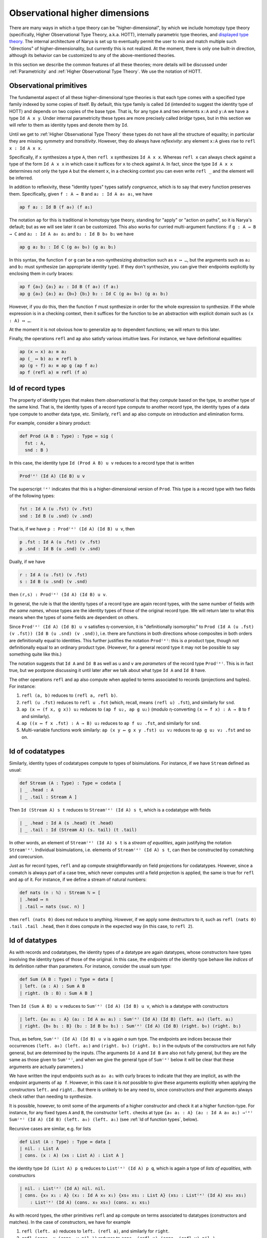 Observational higher dimensions
===============================

There are many ways in which a type theory can be "higher-dimensional", by which we include homotopy type theory (specifically, Higher Observational Type Theory, a.k.a. HOTT), internally parametric type theories, and `displayed type theory <https://arxiv.org/abs/2311.18781>`_.  The internal architecture of Narya is set up to eventually permit the user to mix and match multiple such "directions" of higher-dimensionality, but currently this is not realized.  At the moment, there is only one built-in direction, although its behavior can be customized to any of the above-mentioned theories.

In this section we describe the common features of all these theories; more details will be discussed under :ref:`Parametricity` and :ref:`Higher Observational Type Theory`.  We use the notation of HOTT.


Observational primitives
------------------------

The fundamental aspect of all these higher-dimensional type theories is that each type comes with a specified type family indexed by some copies of itself.  By default, this type family is called ``Id`` (intended to suggest the identity type of HOTT) and depends on two copies of the base type.  That is, for any type ``A`` and two elements ``x:A`` and ``y:A`` we have a type ``Id A x y``.  Under internal parametricity these types are more precisely called *bridge* types, but in this section we will refer to them as identity types and denote them by ``Id``.

Until we get to :ref:`Higher Observational Type Theory` these types do not have all the structure of equality; in particular they are missing *symmetry* and *transitivity*.  However, they do always have *reflexivity*: any element ``x:A`` gives rise to ``refl x : Id A x x``.

Specifically, if ``x`` synthesizes a type ``A``, then ``refl x`` synthesizes ``Id A x x``.  Whereas ``refl x`` can always check against a type of the form ``Id A x x`` in which case it suffices for ``x`` to check against ``A``.  In fact, since the type ``Id A x x`` determines not only the type ``A`` but the element ``x``, in a checking context you can even write ``refl _`` and the element will be inferred.

In addition to reflexivity, these "identity types" types satisfy *congruence*, which is to say that every function preserves them.  Specifically, given ``f : A → B`` and ``a₂ : Id A a₀ a₁``, we have

.. code-block:: none

   ap f a₂ : Id B (f a₀) (f a₁)

The notation ``ap`` for this is traditional in homotopy type theory, standing for "apply" or "action on paths", so it is Narya's default; but as we will see later it can be customized.  This also works for curried multi-argument functions: if ``g : A → B → C`` and ``a₂ : Id A a₀ a₁`` and ``b₂ : Id B b₀ b₁`` we have

.. code-block:: none

   ap g a₂ b₂ : Id C (g a₀ b₀) (g a₁ b₁)

In this syntax, the function ``f`` or ``g`` can be a non-synthesizing abstraction such as ``x ↦ …``, but the arguments such as ``a₂`` and ``b₂`` must synthesize (an appropriate identity type).  If they don't synthesize, you can give their endpoints explicitly by enclosing them in curly braces:

.. code-block:: none

   ap f {a₀} {a₁} a₂ : Id B (f a₀) (f a₁)
   ap g {a₀} {a₁} a₂ {b₀} {b₁} b₂ : Id C (g a₀ b₀) (g a₁ b₁)

However, if you do this, then the function ``f`` must synthesize in order for the whole expression to synthesize.  If the whole expression is in a checking context, then it suffices for the function to be an abstraction with explicit domain such as ``(x : A) ↦ …``.

At the moment it is not obvious how to generalize ``ap`` to dependent functions; we will return to this later.

Finally, the operations ``refl`` and ``ap`` also satisfy various intuitive laws.  For instance, we have definitional equalities:

.. code-block:: none

   ap (x ↦ x) a₂ ≡ a₂
   ap (_ ↦ b) a₂ ≡ refl b
   ap (g ∘ f) a₂ ≡ ap g (ap f a₂)
   ap f (refl a) ≡ refl (f a)


Id of record types
------------------

The property of identity types that makes them *observational* is that they *compute* based on the type, to another type of the same kind.  That is, the identity types of a record type compute to another record type, the identity types of a data type compute to another data type, etc.  Similarly, ``refl`` and ``ap`` also compute on introduction and elimination forms.

For example, consider a binary product:

.. code-block:: none

   def Prod (A B : Type) : Type ≔ sig (
     fst : A,
     snd : B )

In this case, the identity type ``Id (Prod A B) u v`` reduces to a record type that is written

.. code-block:: none

   Prod⁽ᵉ⁾ (Id A) (Id B) u v

The superscript ``⁽ᵉ⁾`` indicates that this is a higher-dimensional version of ``Prod``.  This type is a record type with two fields of the following types:

.. code-block:: none

   fst : Id A (u .fst) (v .fst)
   snd : Id B (u .snd) (v .snd)

That is, if we have ``p : Prod⁽ᵉ⁾ (Id A) (Id B) u v``, then

.. code-block:: none

   p .fst : Id A (u .fst) (v .fst)
   p .snd : Id B (u .snd) (v .snd)

Dually, if we have

.. code-block:: none

   r : Id A (u .fst) (v .fst)
   s : Id B (u .snd) (v .snd)

then ``(r,s) : Prod⁽ᵉ⁾ (Id A) (Id B) u v``.

In general, the rule is that the identity types of a record type are again record types, with the same number of fields *with the same names*, whose types are the identity types of those of the original record type.  We will return later to what this means when the types of some fields are dependent on others.

Since ``Prod⁽ᵉ⁾ (Id A) (Id B) u v`` satisfies η-conversion, it is "definitionally isomorphic" to ``Prod (Id A (u .fst) (v .fst)) (Id B (u .snd) (v .snd))``, i.e. there are functions in both directions whose composites in both orders are definitionally equal to identities.  This further justifies the notation ``Prod⁽ᵉ⁾``: this is *a* product type, though not definitionally equal to an ordinary product type.  (However, for a general record type it may not be possible to say something quite like this.)

The notation suggests that ``Id A`` and ``Id B`` as well as ``u`` and ``v`` are *parameters* of the record type ``Prod⁽ᵉ⁾``.  This is in fact true, but we postpone discussing it until later after we talk about what type ``Id A`` and ``Id B`` have.

The other operations ``refl`` and ``ap`` also compute when applied to terms associated to records (projections and tuples).  For instance:

1. ``refl (a, b)`` reduces to ``(refl a, refl b)``.
2. ``refl (u .fst)`` reduces to ``refl u .fst`` (which, recall, means ``(refl u) .fst``), and similarly for ``snd``.
3. ``ap (x ↦ (f x, g x)) u₂`` reduces to ``(ap f u₂, ap g u₂)`` (modulo η-converting ``(x ↦ f x) : A → B`` to ``f`` and similarly).
4. ``ap ((x ↦ f x .fst) : A → B) u₂`` reduces to ``ap f u₂ .fst``, and similarly for ``snd``.
5. Multi-variable functions work similarly: ``ap (x y ↦ g x y .fst) u₂ v₂`` reduces to ``ap g u₂ v₂ .fst`` and so on.


Id of codatatypes
-----------------

Similarly, identity types of codatatypes compute to types of bisimulations.  For instance, if we have ``Stream`` defined as usual:

.. code-block:: none

   def Stream (A : Type) : Type ≔ codata [
   | _ .head : A
   | _ .tail : Stream A ]

Then ``Id (Stream A) s t`` reduces to ``Stream⁽ᵉ⁾ (Id A) s t``, which is a codatatype with fields

.. code-block:: none

   | _ .head : Id A (s .head) (t .head)
   | _ .tail : Id (Stream A) (s. tail) (t .tail)

In other words, an element of ``Stream⁽ᵉ⁾ (Id A) s t`` is a *stream of equalities*, again justifying the notation ``Stream⁽ᵉ⁾``.  Individual bisimulations, i.e. elements of ``Stream⁽ᵉ⁾ (Id A) s t``, can then be constructed by comatching and corecursion.

Just as for record types, ``refl`` and ``ap`` compute straightforwardly on field projections for codatatypes.  However, since a comatch is always part of a case tree, which never computes until a field projection is applied, the same is true for ``refl`` and ``ap`` of it.  For instance, if we define a stream of natural numbers:

.. code-block:: none

   def nats (n : ℕ) : Stream ℕ ≔ [
   | .head ↦ n
   | .tail ↦ nats (suc. n) ]

then ``refl (nats 0)`` does not reduce to anything.  However, if we apply some destructors to it, such as ``refl (nats 0) .tail .tail .head``, then it does compute in the expected way (in this case, to ``refl 2``).


Id of datatypes
---------------

As with records and codatatypes, the identity types of a datatype are again datatypes, whose constructors have types involving the identity types of those of the original.  In this case, the *endpoints* of the identity type behave like *indices* of its definition rather than parameters.  For instance, consider the usual sum type:

.. code-block:: none

   def Sum (A B : Type) : Type ≔ data [
   | left. (a : A) : Sum A B
   | right. (b : B) : Sum A B ]

Then ``Id (Sum A B) u v`` reduces to ``Sum⁽ᵉ⁾ (Id A) (Id B) u v``, which is a datatype with constructors

.. code-block:: none

   | left. {a₀ a₁ : A} (a₂ : Id A a₀ a₁) : Sum⁽ᵉ⁾ (Id A) (Id B) (left. a₀) (left. a₁)
   | right. {b₀ b₁ : B} (b₂ : Id B b₀ b₁) : Sum⁽ᵉ⁾ (Id A) (Id B) (right. b₀) (right. b₁)

Thus, as before, ``Sum⁽ᵉ⁾ (Id A) (Id B) u v`` is again *a* sum type.  The endpoints are indices because their occurrences ``(left. a₀) (left. a₁)`` and ``(right. b₀) (right. b₁)`` in the outputs of the constructors are not fully general, but are determined by the inputs.  (The arguments ``Id A`` and ``Id B`` are also not fully general, but they are the same as those given to ``Sum⁽ᵉ⁾``, and when we give the general type of ``Sum⁽ᵉ⁾`` below it will be clear that these arguments are actually parameters.)

We have written the input endpoints such as ``a₀ a₁`` with curly braces to indicate that they are implicit, as with the endpoint arguments of ``ap f``.  However, in this case it is *not* possible to give these arguments explicitly when applying the constructors ``left.`` and ``right.``.  But there is unlikely to be any need to, since constructors *and* their arguments always check rather than needing to synthesize.

It is possible, however, to omit some of the arguments of a higher constructor and check it at a higher function-type.  For instance, for any fixed types ``A`` and ``B``, the constructor ``left.`` checks at type ``{a₀ a₁ : A} (a₂ : Id A a₀ a₁) →⁽ᵉ⁾ Sum⁽ᵉ⁾ (Id A) (Id B) (left. a₀) (left. a₁)`` (see :ref:`Id of function types`, below).

Recursive cases are similar, e.g. for lists

.. code-block:: none

   def List (A : Type) : Type ≔ data [
   | nil. : List A
   | cons. (x : A) (xs : List A) : List A ]

the identity type ``Id (List A) p q`` reduces to ``List⁽ᵉ⁾ (Id A) p q``, which is again a type of *lists of equalities*, with constructors

.. code-block:: none

   | nil. : List⁽ᵉ⁾ (Id A) nil. nil.
   | cons. {x₀ x₁ : A} (x₂ : Id A x₀ x₁) {xs₀ xs₁ : List A} (xs₂ : List⁽ᵉ⁾ (Id A) xs₀ xs₁)
       : List⁽ᵉ⁾ (Id A) (cons. x₀ xs₀) (cons. x₁ xs₁)

As with record types, the other primitives ``refl`` and ``ap`` compute on terms associated to datatypes (constructors and matches).  In the case of constructors, we have for example

1. ``refl (left. a)`` reduces to ``left. (refl a)``, and similarly for ``right``.
2. ``refl (cons. x (cons. y nil.))`` reduces to ``cons. (refl x) (cons. (refl y) nil.)``.
3. ``refl 3``, which means ``refl (suc. (suc. (suc. zero.)))``, reduces to ``suc. (suc. (suc. zero.))`` where all the constructors denote higher-dimensional ones.  Since a numeral checks at *any* datatype having the appropriate constructors, ``refl 3`` can also be written as just ``3``.  However, since this may look confusing, Narya prints it as ``refl 3`` even though the ``refl`` is strictly speaking unnecessary.

Since matches (like comatches) are case tree constructs, ``refl`` and ``ap`` of functions defined using matching don't compute until they are applied to constructors.  Thus, for instance, if we define addition of natural numbers:

.. code-block:: none

   def plus (m n : ℕ) : ℕ ≔ match m [
   | zero. ↦ n
   | suc. m ↦ suc. (plus m n) ]

then ``refl plus`` doesn't compute to anything, until we apply it to something involving a constructor.  For instance,

1. ``refl plus (suc. m₂) n₂``, where ``m₂ : Id ℕ⁽ᵉ⁾ m₀ m₁`` and ``n₂ : Id ℕ⁽ᵉ⁾ n₀ n₁``, computes to ``suc. (refl plus m₂ n₂)``.
2. Similarly but more simply, ``refl plus zero. n₂`` computes to ``n₂``.

It is also, of course, possible to match directly on a higher-dimensional datatype such as ``List⁽ᵉ⁾ (Id A)``.  However, this requires a new notation which we discuss below in :ref:`Cubes of variables`.


Id of function types
--------------------

Unsurprisingly, the identity types of function types are again function types; but in this case there are several subtleties.  Specifically, the identity type ``Id (A → B) f g`` reduces to a function type that is written

.. code-block:: none

  {x₀ x₁ : A} (x₂ : Id A x₀ x₁) →⁽ᵉ⁾ Id B (f x₀) (g x₁)

As before, the superscript ``⁽ᵉ⁾`` indicates that this is a higher-dimensional type; but in terms of behavior it can be ignored.  Thus, an element ``h``  of this type is a function that can be applied to two arguments ``x₀`` and ``x₁`` of type ``A`` and a third argument ``x₂`` of type ``Id A x₀ x₁`` to produce an element of ``Id B (f x₀) (g x₁)``.

The curly braces around ``x₀`` and ``x₁`` indicate that they are "implicit arguments", not written by default in applications, so in the above situation we write ``h x₂ : Id B (f x₀) (g x₁)``.  Narya does not yet have general implicit arguments, but in this specific case it does, because they can be inferred in a consistent way: if ``x₂`` synthesizes (as it often does), then ``x₀`` and ``x₁`` are determined by its type.  However, if needed or desired (such as if ``x₂`` does not synthesize), the first two arguments can be supplied explicitly by putting curly braces around them, as in ``h {x₀} {x₁} x₂``.  Such an ``h`` cannot be "partially applied" to only one or two of the implicit arguments, however: all three arguments must be given at once.

Dually, an element of ``Id (A → B) f g`` can be defined as an abstraction of a term ``M : Id B (f x₀) (g x₁)`` over variables ``x₀ x₁ : A`` and ``x₂ : Id A x₀ x₁``.  In this case the implicit arguments *must* be named and enclosed in curly braces in the abstraction, as in ``{x₀} {x₁} x₂ ↦ M``.  (An alternative to this is to use :ref:`Cubes of variables`, discussed later.)

Of course, ``refl`` and ``ap`` also compute on terms associated to function types (application and abstraction).  In the case of application this is straightforward, for instance:

1. ``refl (f a)`` reduces to ``refl f (refl a)``, that is ``refl f {a} {a} (refl a)``.
2. ``ap (x ↦ (f x) (a x)) u₂`` reduces to ``ap f (ap a u₂)``.  If ``u₂ : Id X u₀ u₁``, then this is more specifically ``ap f {a u₀} {a u₁} (ap a u₂)``.

For abstraction, ``refl`` computes to ``ap``, while ``ap`` computes to an ``ap`` with one more variable.  Although, in fact these computations don't reduce fully until applied to arguments, as if they were defined by a case tree.  For instance:

1. ``refl (x ↦ M) a₂`` reduces to ``ap (x ↦ M) a₂``.
2. ``ap (x ↦ (y ↦ M)) a₂ b₂`` reduces to ``ap (x y ↦ M) a₂ b₂``.

These equations suggest that ``refl`` can be view as a "0-ary" version of ``ap``, which is correct.  In fact, more is true: by η-expansion, for any function ``f : A → B`` we have

.. code-block:: none

   refl f
     ≡ ({x₀} {x₁} x₂ ↦ refl f x₂)
     ≡ ({x₀} {x₁} x₂ ↦ refl (x ↦ f x) x₂)
     ≡ ({x₀} {x₁} x₂ ↦ ap (x ↦ f x) x₂)
     ≡ ({x₀} {x₁} x₂ ↦ ap f x₂)

Thus, ``ap`` is in fact just a notational variant of ``refl``, which is preferred by convention (and used by Narya when printing terms) when its argument is a function.  In particular, we can write ``ap f`` without applying it to an argument, and it means the same as ``refl f``.  Note also that the law ``ap f (refl a) ≡ refl (f a)`` mentioned above can now be seen as actually the *reverse* of the computation law ``refl (f a) ≡ refl f (refl a)`` for reflexivity of application.


Cubes of variables
------------------

As previously noted, even though boundary arguments of higher-dimensional function *applications* are implicit, those arguments must always be given explicitly in higher-dimensional *abstractions*, though marked as "implicit" with braces as in ``{x₀} {x₁} x₂ ↦ M``.  However, there is a different shorthand syntax for higher-dimensional abstractions: instead of ``{x₀} {x₁} x₂ ↦ M`` you can write ``x ⤇ M`` (or ``x |=> M`` in ASCII).  This binds ``x`` as a "family" or "cube" of variables whose names are suffixed with face names; in this case they are ``x.0`` and ``x.1`` and ``x.2`` (see :ref:`Higher-dimensional cubes` for the general case).  The unsuffixed name ``x`` can also be used as a shorthand for the top-dimensional face ``x.2``.

Note that this is a *purely syntactic* abbreviation: there are really *three different variables* that happen to have the names ``x.0`` and ``x.1`` and ``x.2``, with ``x`` considered an alias for ``x.2``.  There is no potential for collision with user-defined names, since ordinary local variable names cannot contain internal periods, and atomic identifiers cannot consist entirely of digits.  However, a cube variable with "base" name ``x`` does shadow, and is shadowed by, ordinary variables named ``x``, as well as other cube variables with base name ``x`` of different dimension.

Cubes of variables also appear automatically when matching against a higher-dimensional version of a datatype; and to indicate this, such matches use ``⤇`` rather than ``↦``.  For instance, we can do an encode-decode proof for the natural numbers by matching directly on ``Id ℕ`` (using pattern-matching abstractions):

.. code-block:: none

   def code : ℕ → ℕ → Type ≔ [
   | zero. ↦ [
     | zero. ↦ sig ()
     | suc. n ↦ data []]
   | suc. m ↦ [
     | zero. ↦ data []
     | suc. n ↦ sig ( uncode : code m n ) ]]
   
   def decode : (m n : ℕ) → code m n → Id ℕ m n ≔ [
   | zero. ↦ [
     | zero. ↦ _ ↦ zero.
     | suc. n ↦ [] ]
   | suc. m ↦ [
     | zero. ↦ []
     | suc. n ↦ p ↦ suc. (decode m n (p .0)) ]]
   
   def encode (m n : ℕ) : Id ℕ m n → code m n ≔ [
   | zero. ⤇ ()
   | suc. p ⤇ (_ ≔ encode p.0 p.1 p.2)]

Here in the definition of ``encode``, the pattern variable ``p`` of the ``suc.`` branch is automatically made into a 1-dimensional cube of variables since we are matching against an element of ``Id ℕ``, so in the body we can refer to ``p.0``, ``p.1``, and ``p.2``.  And because of this, we are required to use ``⤇`` rather than ``↦`` to introduce the bodies of branches in that ``match``.

Unlike for abstractions, for higher-dimensional matches there is no option to write ``↦`` and name all the variables explicitly (e.g. ``| suc. {p0} {p1} p2 ↦``).  We deem this would be too confusing, because higher-dimensional constructors can never be *applied* explicitly to all their boundaries, and a "pattern" in a ``match`` should look as much as possible like the constructor that it matches against.

It is possible to do :ref:`Multiple matches and deep matches` that combine zero- and higher-dimensional matches.  In this case the match symbol is ``⤇``, which we can think of as indicating that at least *some* of the pattern variables are nontrivial cubes.  (In fact, currently the symbol ``⤇`` is allowed for *all* multiple and deep matches, even if none of them are higher-dimensional, but this should not be depended on.)


Id of the universe
------------------

Since the universe ``Type`` is a type, for any elements ``A B : Type`` we have an identity type ``Id Type A B``.  The actual definition of this type depends on whether we are in :ref:`Parametricity` or :ref:`Higher Observational Type Theory`, but here we discuss the aspects of its behavior that are common to both.  Namely, every ``R : Id Type A B`` induces a *correspondence* between ``A`` and ``B``: a family of types ``R a b`` depending on ``a : A`` and ``b : B``.  (We avoid the word "relation" since it erroneously suggests proposition-valued.)  The notation ``R a b`` looks like function application, but it is not exactly since ``R`` is not a function; instead we call it *instantiation* of ``R`` at ``a`` and ``b``.  It can be thought of as implicitly coercing ``R`` to an "underlying function" and then applying that to ``a`` and ``b``.

Of course, every ``A : Type`` also has a reflexivity term ``refl A : Id Type A A``.  The underlying correspondence of ``refl A``. is defined to be the identity types of ``A``.  That is:

- The instantiation ``refl A x y`` reduces to the identity type ``Id A x y``.

In fact, ``Id`` is just another notational variant of ``refl``, which is preferred by convention (and used by Narya when printing terms) when its argument is a type.  In particular, we can write ``Id A`` without instantiating it, and it means the same as ``refl A``.  Thus we have ``Id A : Id Type A A``.

Understanding ``Id Type`` also makes sense of the notation ``Prod⁽ᵉ⁾ (Id A) (Id B) u v`` from :ref:`Id of record types`.  Specifically, since ``Prod : Type → Type → Type``, we have

.. code-block:: none

   refl Prod : {A₀ A₁ : Type} (A₂ : Id Type A₀ A₁) {B₀ B₁ : Type} (B₂ : Id Type B₀ B₁)
                 →⁽ᵉ⁾ Id Type (Prod A₀ B₀) (Prod A₁ B₁)

This suggests that ``⁽ᵉ⁾`` is just *another* notational variant of ``refl``.  For then ``Prod⁽ᵉ⁾`` (that is, ``refl Prod``) has exactly the correct type to be applied to two (explicit) arguments ``Id A : Id Type A A`` and ``Id B : Id Type B B`` to obtain an element of ``Id Type (Prod A B) (Prod A B)``, which can then be instantiated at ``u`` and ``v`` to produce a type.

In particular, this makes sense of un-applied ``Prod⁽ᵉ⁾``, and un-instantiated higher-dimensional types such as ``Prod⁽ᵉ⁾ (Id A) (Id B)`` (the reduct of un-instantiated ``Id (Prod A B)``).  We can also consider un-instantiated ``Id (A → B)``, but in this case we need a new notation for what it reduces to, since the previously introduced notation ``{x₀ x₁ : A} (x₂ : Id A x₀ x₁) →⁽ᵉ⁾ Id B (f x₀) (g x₁)`` doesn't make sense without an ``f`` and a ``g``.  The new notation we use for this is ``Id A ⇒ Id B``.  In particular, therefore, the fully instantiated version ``Id (A → B) f g`` can also be written as ``(Id A ⇒ Id B) f g``.


Heterogeneous identity types
----------------------------

Now suppose ``B : A → Type`` and ``x₂ : Id A x₀ x₁``.  Then ``ap B x₂ : Id Type (B x₀) (B x₁)``, so it has instantiations.  That is, given ``y₀ : B x₀`` and ``y₁ : B x₁``, we have a type ``ap B x₂ y₀ y₁``, whose elements we call of *heterogeneous* identifications/bridges relating ``y₀`` and ``y₁`` "along" or "over" ``x₂``.  Since ``Id`` is a notational variant of ``ap`` (i.e. ``refl``), this type can also be written suggestively as ``Id B x₂ y₀ y₁`` (and Narya does this when printing: for the special case of ``Type``-valued functions we prefer ``Id`` over ``refl`` or ``ap``.)

Note that since ``ap`` of a constant function reduces to ``refl``, heterogeneous ``Id`` of a constant type family reduces to ordinary ``Id``.  That is:

.. code-block:: none

  Id (_ ↦ B) x₂ y₀ y₁ ≡ Id B y₀ y₁

Such heterogeneous identity types are used in the computation of identity types of *dependent* records, function types, and so on.  For instance, if we define

.. code-block:: none

   def Σ (A : Type) (B : A → Type) : Type ≔ sig (
     fst : A,
     snd : B fst )

then ``Id (Σ A B) u v`` reduces to ``Σ⁽ᵉ⁾ (Id A) (Id B) u v``, which is a record type with fields

.. code-block:: none

   fst : Id A (u .fst) (v .fst)
   snd : Id B fst (u .snd) (v .snd)

Similarly, ``Id ((x:A) → B x) f g`` reduces to a higher-dimensional function type

.. code-block:: none

   {x₀ x₁ : A} (x₂ : Id A x₀ x₁) →⁽ᵉ⁾ Id B x₂ (f x₀) (g x₁)

whose behavior generalizes that described for non-dependent function types in :ref:`Id of function types`.  Since heterogeneous ``Id`` of a constant family reduces to ordinary ``Id``, this is consistent with the definition above of ``Id`` for non-dependent function types.

The un-instantiated version ``Id ((x:A) → B x)`` likewise reduces to a dependently typed version of the previously introduced notation, ``(x : Id A) ⇒ Id B x.2``.  Here ``x`` is a cube of variables, and the symbol ``⇒`` is of course intentionally reminiscent of ``⤇``.

In particular, since ``Σ : (A : Type) (B : A → Type) → Type``, the type of ``Id Σ`` is

.. code-block:: none

   {A₀ : Type} {A₁ : Type} (A₂ : Id Type A₀ A₁)
   {B₀ : A₀ → Type} {B₁ : A₁ → Type}
   (B₂ : {x₀ : A₀} {x₁ : A₁} (x₂ : A₂ x₀ x₁) →⁽ᵉ⁾ Id Type (B₀ x₀) (B₁ x₁))
     →⁽ᵉ⁾ Id Type (Σ A₀ B₀) (Σ A₁ B₁)

Thus, ``Σ⁽ᵉ⁾`` has has exactly the correct type to be applied to ``Id A : Id Type A A`` and ``Id B : {x₀ x₁ : A} (x₂ : Id A x₀ x₁) →⁽ᵉ⁾ Id Type (B x₀) (B x₁))`` to produce an element of ``Id Type (Σ A B) (Σ A B)``, which can then be instantiated at ``u`` and ``v`` to yield a type, explaining the above notation ``Σ⁽ᵉ⁾ (Id A) (Id B) u v``.  Other canonical types behave similarly.


Higher-dimensional cubes
------------------------

Iterating ``Id`` or ``refl`` multiple times produces higher-dimensional types, whose elements are higher-dimensional cubes.  Specifically, an *n*-dimensional type can be instantiated at variables representing the boundary of an *n*-dimensional cube, yielding an ordinary (0-dimensional) type whose elements are fillers for that boundary.  However, this does not need to be stipulated by hand, but emerges automatically from what we have already introduced.

The main new ingredient is that since an element ``R : Id Type A B`` can be instantiated at elements of ``A`` and ``B`` to yield a type, it makes sense to think of it as having an underlying function of type ``A → B → Type``, which it is coerced to by instantiation.  Therefore, its reflexivity/identity term ``Id R`` should have an underlying function of type

.. code-block:: none

   {a₀ a₁ : A} (a₂ : Id A a₀ a₁) {b₀ b₁ : B} (b₂ : Id B b₀ b₁) →⁽ᵉ⁾ Id Type (R a₀ b₀) (R a₁ b₁)

The output of this function can then be further instantiated at elements ``r₀ : R a₀ b₀`` and ``r₁ : R a₁ b₁``.  Therefore, for any arguments of appropriate types, we have a type

.. code-block:: none

   Id R {a₀} {a₁} a₂ {b₀} {b₁} b₂ r₀ r₁ : Type

As a special case, if ``R`` is ``Id A : Id Type A A``, then such an instantiation becomes

.. code-block:: none

   Id (Id A) {a₀₀} {a₀₁} a₀₂ {a₁₀} {a₁₁} a₁₂ a₂₀ a₂₁

(or just ``Id (Id A) a₀₂ a₁₂ a₂₀ a₂₁``), where the types of the arguments are

.. code-block:: none

   {a₀₀ : A}
   {a₀₁ : A}
   (a₀₂ : Id A a₀₀ a₀₁)
   {a₁₀ : A}
   {a₁₁ : A}
   (a₁₂ : Id A a₁₀ a₁₁)
   (a₂₀ : Id A a₀₀ a₁₀)
   (a₂₁ : Id A a₀₁ a₁₁)

We view these as forming the boundary of a 2-dimensional square, with ``Id (Id A) a₀₂ a₁₂ a₂₀ a₂₁`` the type of fillers inhabiting that boundary.  Similarly, ``Id (Id (Id A))`` can be instantiated to yield types of 3-dimensional cubes, and so on.

Of course, the variables in the boundary of a square can be named anything you want.  However, the naming scheme with subscripts used above is systematic and has certain advantages.  Specifically, a cube of dimension *n* has 3ⁿ faces, including the center one (which is missing in a boundary), and we name them by the numbers from 0 to 3ⁿ−1 written in base-3 notation.  The intrinsic dimension of a face is then the number of 2s in its base-3 representation, and *its* codimension-1 faces are obtained by replacing one of the 2s with a 0 or a 1.  The overall codimension-1 faces, which are the only explicit ones in an instantiation, are those in which all the digits are 2s except one.  Finally, the variables in an instantiation or higher-dimensional function application appear in increasing ternary order.  In particular, Narya uses this naming scheme for :ref:`Cubes of variables` of all dimensions, although with dot-suffixes rather than subscripts; we will return to this below.

In any case, the squares described by ``Id (Id A)`` are "totally homogeneous", with everything living in the same type ``A``; whereas the previously mentioned case of ``Id R : Id (Id Type A B) R R`` is homogeneous in one dimension (with some boundary components like ``a₂ : Id A a₀ a₁`` living entirely in one type ``A``) and heterogeneous in the other (with other boundary components like ``r₀ : R a₀ b₀`` connecting one type ``A`` to another type ``B``).  But we can also consider types of totally *heterogeneous* squares.  To explain this, observe that by the homogeneous case, we can instantiate ``Id (Id Type)`` at a family of arguments of the following types:

.. code-block:: none

   {A₀₀ : Type}
   {A₀₁ : Type}
   (A₀₂ : Id Type A₀₀ A₀₁)
   {A₁₀ : Type}
   {A₁₁ : Type}
   (A₁₂ : Id Type A₁₀ A₁₁)
   (A₂₀ : Id Type A₀₀ A₁₀)
   (A₂₁ : Id Type A₀₁ A₁₁)

An inhabitant of the resulting type, ``A₂₂ : Id Type A₀₂ A₁₂ A₂₀ A₂₁``, then has an underlying "two-dimensional correspondence" that can be accessed by instantiating it at arguments of the following types:

.. code-block:: none

   {a₀₀ : A₀₀}
   {a₀₁ : A₀₁}
   (a₀₂ : A₀₂ a₀₀ a₀₁)
   {a₁₀ : A₁₀}
   {a₁₁ : A₁₁}
   (a₁₂ : A₁₂ a₁₀ a₁₁)
   (a₂₀ : A₂₀ a₀₀ a₁₀)
   (a₂₁ : A₂₁ a₀₁ a₁₁)

The result is a type ``A₂₂ a₀₂ a₁₂ a₂₀ a₂₁`` whose elements are totally heterogeneous squares with this specified boundary.

Note that unlike a 1-dimensional type, a higher-dimensional type *can* be "partially instantiated", but not arbitrarily: you must give exactly enough arguments to reduce it to a type of some specific lower dimension.  For a 2-dimensional type such as ``A₂₂`` above, this means that in addition to its full 0-dimensional instantiations such as ``A₂₂ {a₀₀} {a₀₁} a₀₂ {a₁₀} {a₁₁} a₁₂ a₂₀ a₂₁``, it has partial 1-dimensional instantiations such as

.. code-block:: none

   A₂₂ {a₀₀} {a₀₁} a₀₂ {a₁₀} {a₁₁} a₁₂ : Id Type (A₂₀ a₀₀ a₁₀) (A₂₁ a₀₁ a₁₁)

This has exactly the right type that it can be *further* instantiated by ``a₂₀ a₂₁`` to produce a 0-dimensional type.  Similarly, a 3-dimensional type can be instantiated first at 18 arguments (of which two are explicit) to yield a 2-dimensional type, then at 6 more arguments to yield a 1-dimensional type, then at 2 last ones to yield a 0-dimensional (ordinary) type.

In general, a full instantiation of a higher-dimensional type takes only the *highest-dimensional* arguments explicitly; the others are inferred from their boundaries (which are required to match up correctly where they overlap).  In this case there are some half measures: if you give any lower-dimensional argument explicitly you must give all the arguments in that "block" explictly, but you can omit those in other blocks; for instance you can write ``Id (Id A) {a₀₀} {a₀₁} a₀₂ a₁₂ a₂₀ a₂₁`` or ``Id (Id A) a₀₂ {a₁₀} {a₁₁} a₁₂ a₂₀ a₂₁``.

Higher identity types compute on canonical types in a similar way to the 1-dimensional ones discussed above.  For instance, ``Id (Id (Prod A B)) u₀₂ u₁₂ u₂₀ u₂₁`` reduces to

.. code-block:: none

   Prod⁽ᵉᵉ⁾ (Id (Id A)) (Id (Id B)) u₀₂ u₁₂ u₂₀ u₂₁

which is a product of the two types

.. code-block:: none

   Id (Id A) (u₀₂ .fst) (u₁₂ .fst) (u₂₀ .fst) (u₂₁ .fst)
   Id (Id B) (u₀₂ .snd) (u₁₂ .snd) (u₂₀ .snd) (u₂₁ .snd)

Notationally, since repeated ``Id`` gets cumbersome, in higher dimensions Narya prints all identity types with the superscript syntax; thus the above would actually be printed

.. code-block:: none

   Prod⁽ᵉᵉ⁾ A⁽ᵉᵉ⁾ B⁽ᵉᵉ⁾ u₀₂ u₁₂ u₂₀ u₂₁

Similarly, ``Id (Id ((x : A) → B x)) f₀₂ f₁₂ f₂₀ f₂₁`` reduces to a function-type

.. code-block:: none

   {a₀₀ a₀₁ : A} {a₀₂ : Id A a₀₀ a₀₁} {a₁₀ a₁₁ : A} {a₁₂ : Id A a₁₀ a₁₁}
   {a₂₀ : Id A a₀₀ a₁₀} {a₂₁ : Id A a₀₁ a₁₁} (a₂₂ : Id (Id A) a₀₂ a₁₂ a₂₀ a₂₁)
     →⁽ᵉᵉ⁾ Id (Id B) (f₀₂ a₀₂) (f₁₂ a₁₂) (f₂₀ a₂₀) (f₂₁ a₂₁)

Note that in this case, all the arguments are implicit except the last, highest-dimensional, one ``a₂₂``.  This remains true in higher dimensions.  As usual,  it is possible to give the implicit arguments explicitly by surrounding them with curly braces, as in ``refl f {a₀} {a₁} a₂``, but if you do this you must give *all* of them explicitly; there are no half measures.  As before, the main reason you might need to do this is if the top-dimensional argument is a term that doesn't synthesize; but it can also be helpful sometimes for clarity.

Of course, one inhabitant of such a higher-dimensional function type is ``refl (refl f)``, or equivalently ``ap (ap f)``, which Narya actually displays as ``f⁽ᵉᵉ⁾``.  Thus we have

.. code-block:: none

   f⁽ᵉᵉ⁾ : {a₀₀ a₀₁ : A} {a₀₂ : Id A a₀₀ a₀₁} {a₁₀ a₁₁ : A} {a₁₂ : Id A a₁₀ a₁₁}
           {a₂₀ : Id A a₀₀ a₁₀} {a₂₁ : Id A a₀₁ a₁₁} (a₂₂ : Id (Id A) a₀₂ a₁₂ a₂₀ a₂₁)
             →⁽ᵉᵉ⁾ Id (Id B) (ap f a₀₂) (ap f a₁₂) (ap f a₂₀) (ap f a₂₁)

We can define other higher-dimensional functions by abstraction.  Analogously to the 1-dimensional case, all the lower-dimensional implicit arguments must be named in an ordinary abstraction and surrounded by braces, such as

.. code-block:: none

   {x₀₀} {x₀₁} {x₀₂} {x₁₀} {x₁₁} {x₁₂} {x₂₀} {x₂₁} x₂₂ ↦ …

However, the alternative of :ref:`Cubes of variables` is also available and often more convenient.  For a 2-dimensional abstraction, for instance, you can write simply ``x ⤇ …`` to bind nine variables named from ``x.00`` through ``x.22`` (with ``x`` an alias for the top-dimensional face ``x.22``).  The dimension of the cube of variables is inferred from the type at which the abstraction is checked, and *may not* be zero: if the dimension is zero, you must use ``↦`` instead.  And as with ordinary abstractions, multiple cube abstractions can be combined as in ``x y ⤇ M``, but all the variables combined in this way must have the same dimension (which is nonzero); otherwise you must write ``x ⤇ y ⤇ M`` or ``x ↦ y ⤇ M``, etc.  (These restrictions are an intentional choice intended to increase readability; but if you don't like them, please give feedback.)


Implicit boundaries
-------------------

We have noted above that many parts of the boundary of a cube are treated as implicit arguments.  Normally, Narya also hides these arguments when printing such terms and types.  However, you can tell it to print these arguments explicitly with the commands

.. code-block:: none

   display function boundaries ≔ on
   display type boundaries ≔ on

(and switch back with ``≔ off``).  These commands are not available in source files, since they should not be part of the "time stream" of undoables.  They can be given in interactive mode, or with the ProofGeneral commands ``C-c C-d C-f`` and ``C-c C-d C-t``, or you can use the corresponding command-line flags such as ``-show-function-boundaries``.  When these options are ``on``, Narya prints *all* the lower-dimensional arguments explicitly, with curly braces around them.  There are (currently) no half measures here, for functions or for types.

In addition, even when printing implicit boundaries is off, Narya attempts to be smart and print those boundaries when it thinks that they would be necessary in order to re-parse the printed term because the corresponding explicit argument isn't synthesizing.  In this case it can do half measures, the way you can when writing type boundaries: the implicit arguments in each "block" are printed only if the primary argument of that block is nonsynthesizing.


Symmetries and degeneracies
---------------------------

There is a symmetry operation ``sym`` that acts on at-least-two dimensional cubes, swapping or transposing the last two dimensions.  Like ``refl``, if the argument of ``sym`` synthesizes, then the ``sym`` synthesizes a symmetrized type; but in this case the argument must synthesize a "2-dimensional" type.  And also as with ``refl``, an application of ``sym`` can also check, in this case by symmetrizing the checking type to check its argument.

Combining versions of ``refl`` and ``sym`` yields arbitrary higher-dimensional "degeneracies" (from the BCH cube category).  There is also a generic syntax for such degeneracies, for example ``M⁽²ᵉ¹⁾`` or ``M^^(2e1)`` where the superscript represents the degeneracy, with ``e`` denoting a degenerate dimension and nonzero digits denoting a permutation.  (The ``e`` stands for "equality", as we are using the notation of :ref:`Higher Observational Type Theory`; when using :ref:`Parametricity` instead you can change the letter.)  In the unlikely event you are working with dimensions greater than nine, you can separate multi-digit numbers and letters with a hyphen, e.g. ``M⁽¹⁻²⁻³⁻⁴⁻⁵⁻⁶⁻⁷⁻⁸⁻⁹⁻¹⁰⁾`` or ``M^^(0-1-2-3-4-5-6-7-8-9-10)``.

As with ``refl`` and ``sym``, this notation synthesizes if ``M`` does, and can always check.  If the degeneracy is not a pure symmetry (that is, it contains one or more ``e`` s), you can write ``_`` for the term in a checking context, since it is determined by the output type, e.g. ``_⁽ᵉᵉ⁾ : A⁽ᵉᵉ⁾ (refl a) (refl a) (refl a) (refl a)`` will infer ``a`` for the placehold.  Finally, if ``M`` is a 0-dimensional abstraction and the degeneracy is immediately applied to arguments such as ``(x y ↦ P)⁽ᵉᵉ⁾ a₂₂ b₂₂``, it is treated as a "higher-dimensional redex" and subject to the rules laid out for :ref:`Checking redexes`: each argument must either synthesize or have the corresponding domain given explicitly in the abstraction, and either the body of the abstraction must synthesize or the whole application must be in a checking context.

Degeneracies can be extended by identities on the left and remain the same operation.  For instance, the two degeneracies taking a 1-dimensional object to a 2-dimensional one are denoted ``1e`` and ``e1``, and of these ``1e`` can be written as simply ``e`` and coincides with ordinary ``refl`` applied to an object that happens to be 1-dimensional.  Similarly, the basic symmetry ``sym`` of a 3-dimensional object actually acts on the last two dimensions, so it coincides with the superscripted operation ``132``.

A mnemonic for the names of permutation operators is that the permutation numbers indicate the motion of arguments.  For instance, if we have a 3-dimensional cube

.. code-block:: none

   a222 : Id (Id (Id A))
     {a000} {a001} {a002} {a010} {a011} {a012} {a020} {a021} a022
     {a100} {a101} {a102} {a110} {a111} {a112} {a120} {a121} a122
     {a200} {a201} a202 {a210} {a211} a212 a220 a221

then to work out the boundary of a permuted cube such as ``a222⁽³¹²⁾``, consider the motion of the "axes" ``a001``, ``a010``, and ``a100``.  The permutation notation ``(312)`` denotes the permutation sending 1 to 3, sending 2 to 1, and sending 3 to 2.  Therefore, the first axis ``a001`` moves to the position previously occupied by the third axis ``a100``, the second axis ``a010`` moves to the position previously occupied by the first axis ``a001``, and the third axis ``a100`` moves to the position previously occupied by the second axis ``a010``.  This determines the motion of the other boundary faces (although not which of them end up symmetrized):

.. code-block:: none

   a222⁽³¹²⁾ : A⁽ᵉᵉᵉ⁾
     {a000} {a010} {a020} {a100} {a110} {a120} {a200} {a210} a220
     {a001} {a011} {a021} {a101} {a111} {a121} {a201} {a211} a221
     {a002} {a012} (sym a022) {a102} {a112} (sym a122) (sym a202) (sym a212)

Degeneracy operations are functorial.  For pure symmetries, this means composing permutations.  For instance, the "Yang-Baxter equation" holds, equating ``M⁽²¹³⁾⁽¹³²⁾⁽²¹³⁾`` with ``M⁽¹³²⁾⁽²¹³⁾⁽¹³²⁾``, as both reduce to ``M⁽³²¹⁾``.  Reflexivities also compose with permutations in a fairly straightforward way, e.g. ``M⁽¹ᵉ⁾⁽²¹⁾`` reduces to ``M^⁽ᵉ¹⁾``.

The principle that the identity types of a canonical type are again canonical types of the same sort applies also to symmetries and higher degeneracies of such types, with one exception that we will discuss in :ref:`Parametricity`.
